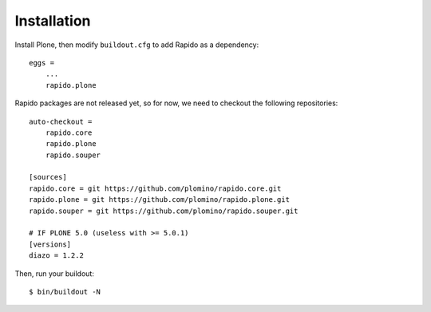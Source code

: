 Installation
============

Install Plone, then modify ``buildout.cfg`` to add Rapido as a dependency::

    eggs =
        ...
        rapido.plone

Rapido packages are not released yet, so for now, we need to checkout the
following repositories::

    auto-checkout =
        rapido.core
        rapido.plone
        rapido.souper

    [sources]
    rapido.core = git https://github.com/plomino/rapido.core.git
    rapido.plone = git https://github.com/plomino/rapido.plone.git
    rapido.souper = git https://github.com/plomino/rapido.souper.git

    # IF PLONE 5.0 (useless with >= 5.0.1)
    [versions]
    diazo = 1.2.2

Then, run your buildout::

    $ bin/buildout -N
